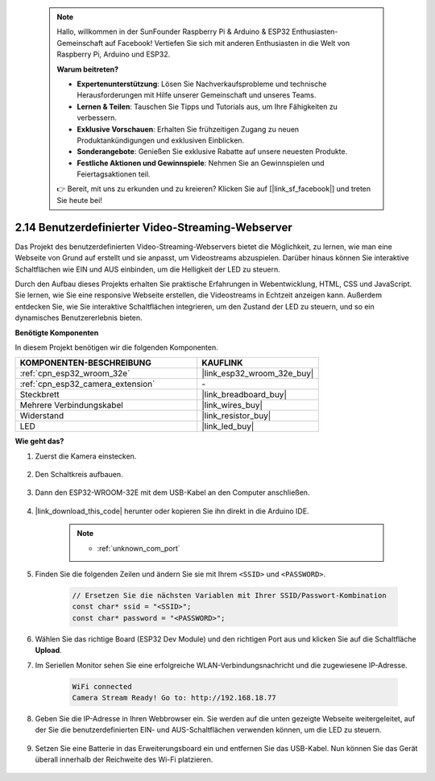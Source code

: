  .. note::

    Hallo, willkommen in der SunFounder Raspberry Pi & Arduino & ESP32 Enthusiasten-Gemeinschaft auf Facebook! Vertiefen Sie sich mit anderen Enthusiasten in die Welt von Raspberry Pi, Arduino und ESP32.

    **Warum beitreten?**

    - **Expertenunterstützung**: Lösen Sie Nachverkaufsprobleme und technische Herausforderungen mit Hilfe unserer Gemeinschaft und unseres Teams.
    - **Lernen & Teilen**: Tauschen Sie Tipps und Tutorials aus, um Ihre Fähigkeiten zu verbessern.
    - **Exklusive Vorschauen**: Erhalten Sie frühzeitigen Zugang zu neuen Produktankündigungen und exklusiven Einblicken.
    - **Sonderangebote**: Genießen Sie exklusive Rabatte auf unsere neuesten Produkte.
    - **Festliche Aktionen und Gewinnspiele**: Nehmen Sie an Gewinnspielen und Feiertagsaktionen teil.

    👉 Bereit, mit uns zu erkunden und zu kreieren? Klicken Sie auf [|link_sf_facebook|] und treten Sie heute bei!

.. _iot_html_cam:

2.14 Benutzerdefinierter Video-Streaming-Webserver
=======================================================

Das Projekt des benutzerdefinierten Video-Streaming-Webservers bietet die Möglichkeit, zu lernen, wie man eine Webseite von Grund auf erstellt und sie anpasst, um Videostreams abzuspielen. Darüber hinaus können Sie interaktive Schaltflächen wie EIN und AUS einbinden, um die Helligkeit der LED zu steuern.

Durch den Aufbau dieses Projekts erhalten Sie praktische Erfahrungen in Webentwicklung, HTML, CSS und JavaScript. Sie lernen, wie Sie eine responsive Webseite erstellen, die Videostreams in Echtzeit anzeigen kann. Außerdem entdecken Sie, wie Sie interaktive Schaltflächen integrieren, um den Zustand der LED zu steuern, und so ein dynamisches Benutzererlebnis bieten.

**Benötigte Komponenten**

In diesem Projekt benötigen wir die folgenden Komponenten.

.. list-table::
    :widths: 30 20
    :header-rows: 1

    *   - KOMPONENTEN-BESCHREIBUNG
        - KAUFLINK

    *   - :ref:`cpn_esp32_wroom_32e`
        - |link_esp32_wroom_32e_buy|
    *   - :ref:`cpn_esp32_camera_extension`
        - \-
    *   - Steckbrett
        - |link_breadboard_buy|
    *   - Mehrere Verbindungskabel
        - |link_wires_buy|
    *   - Widerstand
        - |link_resistor_buy|
    *   - LED
        - |link_led_buy|

**Wie geht das?**

#. Zuerst die Kamera einstecken.

    .. raw:: html

        <video loop autoplay muted style = "max-width:100%">
            <source src="../_static/video/plugin_camera.mp4" type="video/mp4">
            Your browser does not support the video tag.
        </video>

#. Den Schaltkreis aufbauen.

    .. image:: img/iot_3_html_led_bb.png

#. Dann den ESP32-WROOM-32E mit dem USB-Kabel an den Computer anschließen.

    .. image:: img/plugin_esp32.png

#. |link_download_this_code| herunter oder kopieren Sie ihn direkt in die Arduino IDE.

    .. note::
        
        * :ref:`unknown_com_port`
 
    .. raw:: html

        <iframe src=https://create.arduino.cc/editor/sunfounder01/a5e33c30-63dc-4987-94c3-89bc6a599e24/preview?embed style="height:510px;width:100%;margin:10px 0" frameborder=0></iframe>

#. Finden Sie die folgenden Zeilen und ändern Sie sie mit Ihrem ``<SSID>`` und ``<PASSWORD>``.

    .. code-block::  Arduino

        // Ersetzen Sie die nächsten Variablen mit Ihrer SSID/Passwort-Kombination
        const char* ssid = "<SSID>";
        const char* password = "<PASSWORD>";

#. Wählen Sie das richtige Board (ESP32 Dev Module) und den richtigen Port aus und klicken Sie auf die Schaltfläche **Upload**.

#. Im Seriellen Monitor sehen Sie eine erfolgreiche WLAN-Verbindungsnachricht und die zugewiesene IP-Adresse.

    .. code-block:: 

        WiFi connected
        Camera Stream Ready! Go to: http://192.168.18.77

#. Geben Sie die IP-Adresse in Ihren Webbrowser ein. Sie werden auf die unten gezeigte Webseite weitergeleitet, auf der Sie die benutzerdefinierten EIN- und AUS-Schaltflächen verwenden können, um die LED zu steuern.

    .. image:: img/sp230510_180503.png 

#. Setzen Sie eine Batterie in das Erweiterungsboard ein und entfernen Sie das USB-Kabel. Nun können Sie das Gerät überall innerhalb der Reichweite des Wi-Fi platzieren.

    .. image:: img/plugin_battery.png
